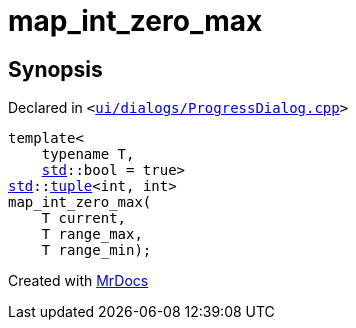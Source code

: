 [#map_int_zero_max]
= map&lowbar;int&lowbar;zero&lowbar;max
:relfileprefix: 
:mrdocs:


== Synopsis

Declared in `&lt;https://github.com/PrismLauncher/PrismLauncher/blob/develop/launcher/ui/dialogs/ProgressDialog.cpp#L50[ui&sol;dialogs&sol;ProgressDialog&period;cpp]&gt;`

[source,cpp,subs="verbatim,replacements,macros,-callouts"]
----
template&lt;
    typename T,
    xref:std.adoc[std]::bool = true&gt;
xref:std.adoc[std]::xref:std/tuple.adoc[tuple]&lt;int, int&gt;
map&lowbar;int&lowbar;zero&lowbar;max(
    T current,
    T range&lowbar;max,
    T range&lowbar;min);
----



[.small]#Created with https://www.mrdocs.com[MrDocs]#
